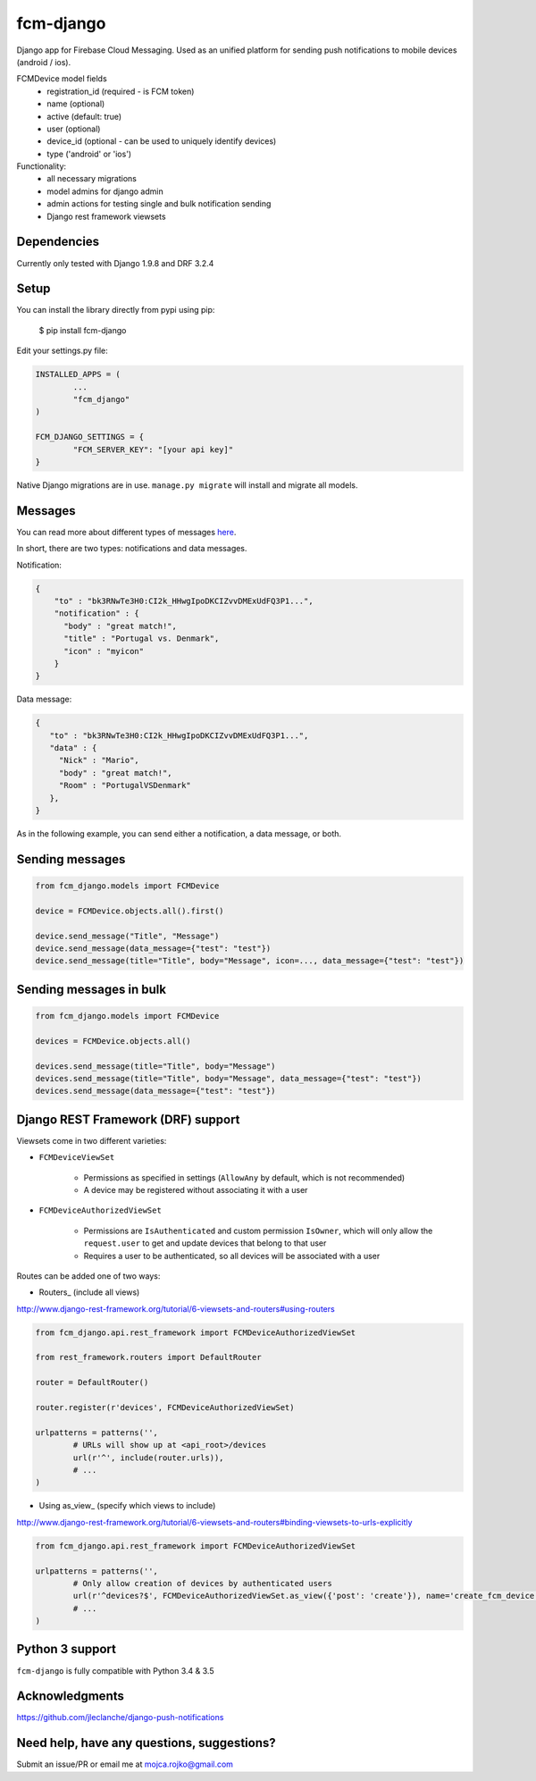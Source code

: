 fcm-django
=========================

Django app for Firebase Cloud Messaging. Used as an unified platform for sending push notifications to mobile devices (android / ios).

FCMDevice model fields
 - registration_id (required - is FCM token)
 - name (optional)
 - active (default: true)
 - user (optional)
 - device_id (optional - can be used to uniquely identify devices)
 - type ('android' or 'ios')

Functionality:
 - all necessary migrations
 - model admins for django admin
 - admin actions for testing single and bulk notification sending
 - Django rest framework viewsets


Dependencies
------------
Currently only tested with Django 1.9.8 and DRF 3.2.4

Setup
-----
You can install the library directly from pypi using pip:

	$ pip install fcm-django


Edit your settings.py file:

.. code-block:: python

	INSTALLED_APPS = (
		...
		"fcm_django"
	)

	FCM_DJANGO_SETTINGS = {
		"FCM_SERVER_KEY": "[your api key]"
	}

Native Django migrations are in use. ``manage.py migrate`` will install and migrate all models.

Messages
--------

You can read more about different types of messages here_.

.. _here: https://firebase.google.com/docs/cloud-messaging/concept-options

In short, there are two types: notifications and data messages. 

Notification:

.. code-block:: json

	{
	    "to" : "bk3RNwTe3H0:CI2k_HHwgIpoDKCIZvvDMExUdFQ3P1...",
	    "notification" : {
	      "body" : "great match!",
	      "title" : "Portugal vs. Denmark",
	      "icon" : "myicon"
	    }
	}
	
Data message:

.. code-block:: json

	{
	   "to" : "bk3RNwTe3H0:CI2k_HHwgIpoDKCIZvvDMExUdFQ3P1...",
	   "data" : {
	     "Nick" : "Mario",
	     "body" : "great match!",
	     "Room" : "PortugalVSDenmark"
	   },
	}

As in the following example, you can send either a notification, a data message, or both.

Sending messages
----------------

.. code-block:: python

	from fcm_django.models import FCMDevice
	
	device = FCMDevice.objects.all().first()

	device.send_message("Title", "Message")
	device.send_message(data_message={"test": "test"})
	device.send_message(title="Title", body="Message", icon=..., data_message={"test": "test"})

Sending messages in bulk
------------------------

.. code-block:: python

	from fcm_django.models import FCMDevice
	
	devices = FCMDevice.objects.all()
	
	devices.send_message(title="Title", body="Message")
	devices.send_message(title="Title", body="Message", data_message={"test": "test"})
	devices.send_message(data_message={"test": "test"})

Django REST Framework (DRF) support
-----------------------------------
Viewsets come in two different varieties:

- ``FCMDeviceViewSet``

	- Permissions as specified in settings (``AllowAny`` by default, which is not recommended)
	- A device may be registered without associating it with a user

- ``FCMDeviceAuthorizedViewSet``

	- Permissions are ``IsAuthenticated`` and custom permission ``IsOwner``, which will only allow the ``request.user`` to get and update devices that belong to that user
	- Requires a user to be authenticated, so all devices will be associated with a user

Routes can be added one of two ways:

- Routers_ (include all views)

http://www.django-rest-framework.org/tutorial/6-viewsets-and-routers#using-routers

.. code-block:: python

	from fcm_django.api.rest_framework import FCMDeviceAuthorizedViewSet
	
	from rest_framework.routers import DefaultRouter

	router = DefaultRouter()
	
	router.register(r'devices', FCMDeviceAuthorizedViewSet)

	urlpatterns = patterns('',
		# URLs will show up at <api_root>/devices
		url(r'^', include(router.urls)),
		# ...
	)
	
- Using as_view_ (specify which views to include)

http://www.django-rest-framework.org/tutorial/6-viewsets-and-routers#binding-viewsets-to-urls-explicitly

.. code-block:: python

	from fcm_django.api.rest_framework import FCMDeviceAuthorizedViewSet

	urlpatterns = patterns('',
		# Only allow creation of devices by authenticated users
		url(r'^devices?$', FCMDeviceAuthorizedViewSet.as_view({'post': 'create'}), name='create_fcm_device'),
		# ...
	)


Python 3 support
----------------
``fcm-django`` is fully compatible with Python 3.4 & 3.5


Acknowledgments
----------------
https://github.com/jleclanche/django-push-notifications

Need help, have any questions, suggestions?
----------------
Submit an issue/PR or email me at mojca.rojko@gmail.com
